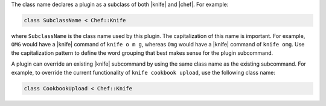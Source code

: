 .. The contents of this file are included in multiple topics.
.. This file should not be changed in a way that hinders its ability to appear in multiple documentation sets.


The class name declares a plugin as a subclass of both |knife| and |chef|. For example:

.. code-block:: ruby
   
   class SubclassName < Chef::Knife
   
where ``SubclassName`` is the class name used by this plugin. The capitalization of this name is important. For example, ``OMG`` would have a |knife| command of ``knife o m g``, whereas ``Omg`` would have a |knife| command of ``knife omg``. Use the capitalization pattern to define the word grouping that best makes sense for the plugin subcommand.

A plugin can override an existing |knife| subcommand by using the same class name as the existing subcommand. For example, to override the current functionality of ``knife cookbook upload``, use the following class name:

.. code-block:: ruby

   class CookbookUpload < Chef::Knife

